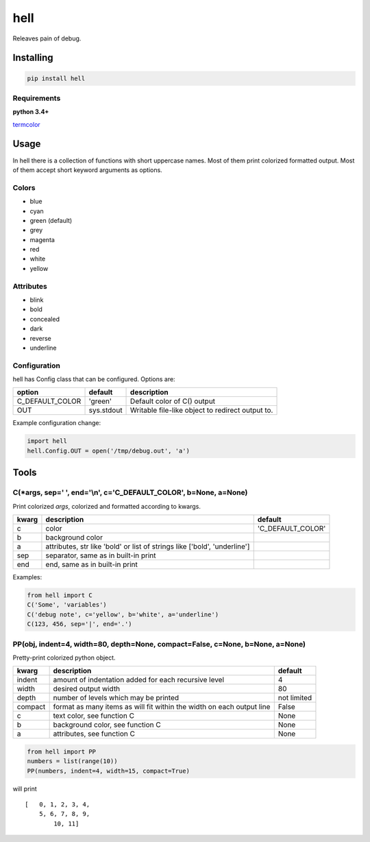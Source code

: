 hell
====

Releaves pain of debug.

Installing
----------

.. code:: bash

    pip install hell

Requirements
~~~~~~~~~~~~

**python 3.4+**

`termcolor <https://pypi.python.org/pypi/termcolor>`__

Usage
-----

In hell there is a collection of functions with short uppercase names.
Most of them print colorized formatted output. Most of them accept short
keyword arguments as options.

Colors
~~~~~~

-  blue
-  cyan
-  green (default)
-  grey
-  magenta
-  red
-  white
-  yellow

Attributes
~~~~~~~~~~

-  blink
-  bold
-  concealed
-  dark
-  reverse
-  underline

Configuration
~~~~~~~~~~~~~

hell has Config class that can be configured. Options are:

+---------------------+--------------+----------------------------------------------------+
| option              | default      | description                                        |
+=====================+==============+====================================================+
| C\_DEFAULT\_COLOR   | 'green'      | Default color of C() output                        |
+---------------------+--------------+----------------------------------------------------+
| OUT                 | sys.stdout   | Writable file-like object to redirect output to.   |
+---------------------+--------------+----------------------------------------------------+

Example configuration change:

.. code:: python

    import hell
    hell.Config.OUT = open('/tmp/debug.out', 'a')

Tools
-----

C(\*args, sep=' ', end='\\n', c='C\_DEFAULT\_COLOR', b=None, a=None)
~~~~~~~~~~~~~~~~~~~~~~~~~~~~~~~~~~~~~~~~~~~~~~~~~~~~~~~~~~~~~~~~~~~~

Print colorized *args*, colorized and formatted according to kwargs.

+--------+-------------------+----------------------+
| kwarg  | description       | default              |
+========+===================+======================+
| c      | color             | 'C\_DEFAULT\_COLOR'  |
+--------+-------------------+----------------------+
| b      | background color  |                      |
+--------+-------------------+----------------------+
| a      | attributes, str   |                      |
|        | like 'bold' or    |                      |
|        | list of strings   |                      |
|        | like ['bold',     |                      |
|        | 'underline']      |                      |
+--------+-------------------+----------------------+
| sep    | separator, same   |                      |
|        | as in built-in    |                      |
|        | print             |                      |
+--------+-------------------+----------------------+
| end    | end, same as in   |                      |
|        | built-in print    |                      |
+--------+-------------------+----------------------+

Examples:

.. code:: python

    from hell import C
    C('Some', 'variables')
    C('debug note', c='yellow', b='white', a='underline')
    C(123, 456, sep='|', end='.')

PP(obj, indent=4, width=80, depth=None, compact=False, c=None, b=None, a=None)
~~~~~~~~~~~~~~~~~~~~~~~~~~~~~~~~~~~~~~~~~~~~~~~~~~~~~~~~~~~~~~~~~~~~~~~~~~~~~~

Pretty-print colorized python object.

+----------+-------------------------------------------------------+----------+
| kwarg    | description                                           | default  |
+==========+=======================================================+==========+
| indent   | amount of indentation added for each recursive level  | 4        |
+----------+-------------------------------------------------------+----------+
| width    | desired output width                                  | 80       |
+----------+-------------------------------------------------------+----------+
| depth    | number of levels which may be printed                 | not      |
|          |                                                       | limited  |
+----------+-------------------------------------------------------+----------+
| compact  | format as many items as will fit within the width on  | False    |
|          | each output line                                      |          |
+----------+-------------------------------------------------------+----------+
| c        | text color, see function C                            | None     |
+----------+-------------------------------------------------------+----------+
| b        | background color, see function C                      | None     |
+----------+-------------------------------------------------------+----------+
| a        | attributes, see function C                            | None     |
+----------+-------------------------------------------------------+----------+

.. code:: python

    from hell import PP
    numbers = list(range(10))
    PP(numbers, indent=4, width=15, compact=True)

will print

::

    [   0, 1, 2, 3, 4,
        5, 6, 7, 8, 9,
            10, 11]


